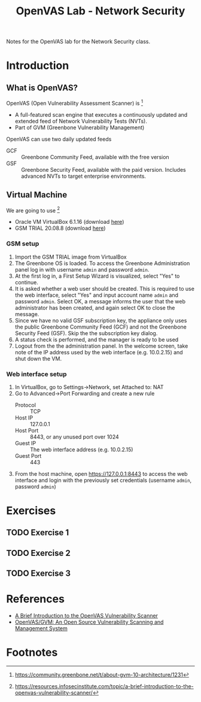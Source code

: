 #+title: OpenVAS Lab - Network Security

Notes for the OpenVAS lab for the Network Security class.

* Introduction
** What is OpenVAS?

[[./openvas-gvm.jpg]]

OpenVAS (Open Vulnerability Assessment Scanner) is [fn:1]
- A full-featured scan engine that executes a continuously updated and extended feed of Network Vulnerability Tests (NVTs).
- Part of GVM (Greenbone Vulnerability Management)

OpenVAS can use two daily updated feeds
- GCF :: Greenbone Community Feed, available with the free version
- GSF :: Greenbone Security Feed, available with the paid version. Includes advanced NVTs to target enterprise environments.

** Virtual Machine

We are going to use [fn:2]
- Oracle VM VirtualBox 6.1.16 (download [[https://www.virtualbox.org/wiki/Downloads][here]])
- GSM TRIAL 20.08.8 (download [[https://www.greenbone.net/en/testnow/#toggle-id-4-closed][here]])

*** GSM setup

1. Import the GSM TRIAL image from VirtualBox
2. The Greenbone OS is loaded. To access the Greenbone Administration panel log in with username ~admin~ and password ~admin~.
3. At the first log in, a First Setup Wizard is visualized, select "Yes" to continue.
4. It is asked whether a web user should be created. This is required to use the web interface, select "Yes" and input account name ~admin~ and password ~admin~. Select OK, a message informs the user that the web administrator has been created, and again select OK to close the message.
5. Since we have no valid GSF subscription key, the appliance only uses the public Greenbone Community Feed (GCF) and not the Greenbone Security Feed (GSF). Skip the the subscription key dialog.
6. A status check is performed, and the manager is ready to be used
7. Logout from the the administration panel. In the welcome screen, take note of the IP address used by the web interface (e.g. 10.0.2.15) and shut down the VM.

*** Web interface setup

1. In VirtualBox, go to Settings->Network, set Attached to: NAT
2. Go to Advanced->Port Forwarding and create a new rule
   - Protocol :: TCP
   - Host IP :: 127.0.0.1
   - Host Port :: 8443, or any unused port over 1024
   - Guest IP :: The web interface address (e.g. 10.0.2.15)
   - Guest Port :: 443
3. From the host machine, open https://127.0.0.1:8443 to access the web interface and login with the previously set credentials (username ~admin~, password ~admin~)

* Exercises
** TODO Exercise 1
** TODO Exercise 2
** TODO Exercise 3
* References

- [[https://resources.infosecinstitute.com/topic/a-brief-introduction-to-the-openvas-vulnerability-scanner/][A Brief Introduction to the OpenVAS Vulnerability Scanner]]
- [[https://securitytrails.com/blog/openvas-vulnerability-scanner][OpenVAS/GVM: An Open Source Vulnerability Scanning and Management System]]

* Footnotes

[fn:1] https://community.greenbone.net/t/about-gvm-10-architecture/1231

[fn:2] https://resources.infosecinstitute.com/topic/a-brief-introduction-to-the-openvas-vulnerability-scanner/
